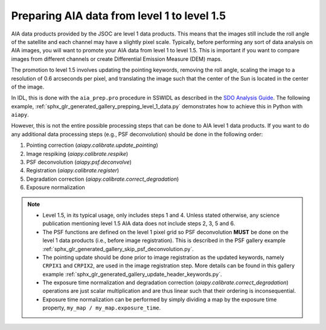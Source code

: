 .. _aiapy-prepping-level-1:

============================================
Preparing AIA data from level 1 to level 1.5
============================================

AIA data products provided by the JSOC are level 1 data products.
This means that the images still include the roll angle of the satellite and each channel may have a slightly pixel scale.
Typically, before performing any sort of data analysis on AIA images, you will want to promote your AIA data from level 1 to level 1.5.
This is important if you want to compare images from different channels or create Differential Emission Measure (DEM) maps.

The promotion to level 1.5 involves updating the pointing keywords, removing the roll angle, scaling the image to a resolution of 0.6 arcseconds per pixel, and translating the image such that the center of the Sun is located in the center of the image.

In IDL, this is done with the ``aia_prep.pro`` procedure in SSWIDL as described in the `SDO Analysis Guide <https://www.lmsal.com/sdodocs/doc/dcur/SDOD0060.zip/zip/entry/index.html>`__.
The following example, :ref:`sphx_glr_generated_gallery_prepping_level_1_data.py` demonstrates how to achieve this in Python with ``aiapy``.

However, this is not the entire possible processing steps that can be done to AIA level 1 data products.
If you want to do any additional data processing steps (e.g., PSF deconvolution) should be done in the following order:

1. Pointing correction (`aiapy.calibrate.update_pointing`)
2. Image respiking (`aiapy.calibrate.respike`)
3. PSF deconvolution (`aiapy.psf.deconvolve`)
4. Registration (`aiapy.calibrate.register`)
5. Degradation correction (`aiapy.calibrate.correct_degradation`)
6. Exposure normalization

.. note::

   * Level 1.5, in its typical usage, only includes steps 1 and 4.
     Unless stated otherwise, any science publication mentioning level 1.5 AIA data does not include steps 2, 3, 5 and 6.
   * The PSF functions are defined on the level 1 pixel grid so PSF deconvolution **MUST** be done on the level 1 data products (i.e., before image registration).
     This is described in the PSF gallery example :ref:`sphx_glr_generated_gallery_skip_psf_deconvolution.py`.
   * The pointing update should be done prior to image registration as the updated keywords, namely ``CRPIX1`` and ``CRPIX2``, are used in the image registration step.
     More details can be found in this gallery example :ref:`sphx_glr_generated_gallery_update_header_keywords.py`.
   * The exposure time normalization and degradation correction (`aiapy.calibrate.correct_degradation`) operations are just scalar multiplication and are thus linear such that their ordering is inconsequential.
   * Exposure time normalization can be performed by simply dividing a map by the exposure time property, ``my_map / my_map.exposure_time``.
